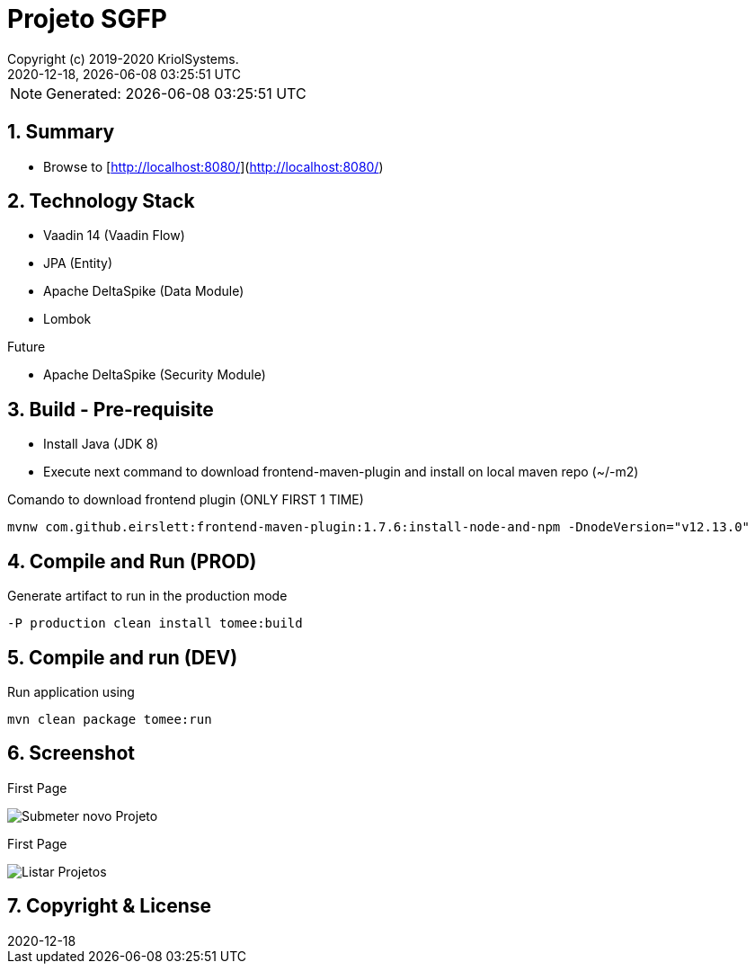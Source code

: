 // Global settings
:ascii-ids:
:encoding: UTF-8
:lang: pt_PT
:icons: font
:toc:
:toc-placement!:
:toclevels: 3
:numbered:
:stem:

ifdef::env-github[]
:imagesdir: https://raw.githubusercontent.com/isel43107/es1920-sgpf/master/docs/images/
:tip-caption: :bulb:
:note-caption: :information_source:
:important-caption: :heavy_exclamation_mark:
:caution-caption: :fire:
:warning-caption: :warning:
endif::[]

[[doc]]
= Projeto SGFP
:author: Copyright (c) 2019-2020 KriolSystems.
:revnumber: 2020-12-18
:revdate: {docdatetime}
:version-label!:
:category: MEIC
:edited: 2020-01-12
:generated: {localdate} {localtime}
:doctype: book
:copyright: CC-BY-SA 3.0

NOTE: Generated: {localdate} {localtime}

ifdef::status[]
image:https://img.shields.io/badge/License-Apache%202.0-blue.svg[GPL v3 License, link=#copyright-and-license]
image:https://github.com/poolborges/es1920-sgpf/workflows/Build%20CI/badge.svg?branch=master[Build Status (Github CI), link={url-ci-github}]
endif::[]

[[doc.summary]]
== Summary

* Browse to [http://localhost:8080/](http://localhost:8080/)

== Technology Stack 

* Vaadin 14 (Vaadin Flow)
* JPA (Entity)
* Apache DeltaSpike (Data Module)
* Lombok

Future

* Apache DeltaSpike (Security Module)

== Build - Pre-requisite

* Install Java (JDK 8)
* Execute next command to download frontend-maven-plugin and install on local maven repo (~/-m2)

.Comando to download frontend plugin (ONLY FIRST 1 TIME)
[source, bash]
----
mvnw com.github.eirslett:frontend-maven-plugin:1.7.6:install-node-and-npm -DnodeVersion="v12.13.0"
----


== Compile and Run (PROD)

.Generate artifact to run in the production mode
[source, bash]
----
-P production clean install tomee:build
----


== Compile and run (DEV)

.Run application using
[source, bash]
----
mvn clean package tomee:run
----

== Screenshot 

First Page 

image::sgpf-screenshot-01.png[Submeter novo Projeto]


First Page 

image::sgpf-screenshot-02.png[Listar Projetos]



[[copyright-and-license]]
== Copyright & License

